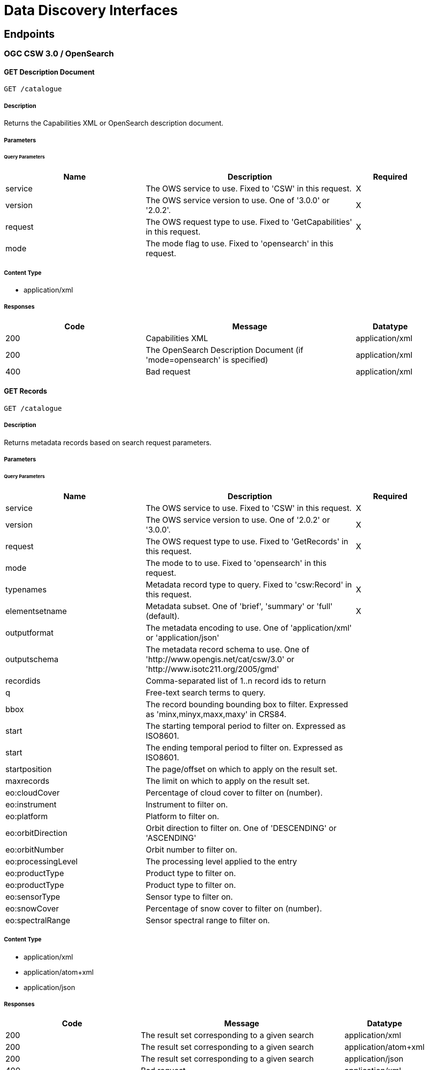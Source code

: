 = Data Discovery Interfaces

== Endpoints

=== OGC CSW 3.0 / OpenSearch

==== GET Description Document

`GET /catalogue`

===== Description

Returns the Capabilities XML or OpenSearch description document.

===== Parameters

====== Query Parameters

[cols="2,3,1"]
|===
| Name | Description | Required

| service
| The OWS service to use. Fixed to 'CSW' in this request.
| X

| version
| The OWS service version to use. One of '3.0.0' or '2.0.2'.
| X

| request
| The OWS request type to use. Fixed to 'GetCapabilities' in this request.
| X

| mode
| The mode flag to use. Fixed to 'opensearch' in this request.
|

|===


===== Content Type

* application/xml

===== Responses

[cols="2,3,1"]
|===
| Code | Message | Datatype

| 200
| Capabilities XML
| application/xml

| 200
| The OpenSearch Description Document (if 'mode=opensearch' is specified)
| application/xml

| 400
| Bad request
| application/xml

|===


==== GET Records

`GET /catalogue`

===== Description

Returns metadata records based on search request parameters.

===== Parameters

====== Query Parameters

[cols="2,3,1"]
|===
| Name | Description | Required

| service
| The OWS service to use. Fixed to 'CSW' in this request.
| X

| version
| The OWS service version to use. One of '2.0.2' or '3.0.0'.
| X

| request
| The OWS request type to use. Fixed to 'GetRecords' in this request.
| X

| mode
| The mode to to use. Fixed to 'opensearch' in this request.
|

| typenames
| Metadata record type to query. Fixed to 'csw:Record' in this request.
| X

| elementsetname
| Metadata subset. One of 'brief', 'summary' or 'full' (default).
| X

| outputformat
| The metadata encoding to use. One of 'application/xml' or 'application/json'
|

| outputschema
| The metadata record schema to use.  One of 'http://www.opengis.net/cat/csw/3.0' or  'http://www.isotc211.org/2005/gmd'
|

| recordids
| Comma-separated list of 1..n record ids to return
|

| q
| Free-text search terms to query.
|

| bbox
| The record bounding bounding box to filter. Expressed as 'minx,minyx,maxx,maxy' in CRS84.
|

| start
| The starting temporal period to filter on.  Expressed as ISO8601.
|

| start
| The ending temporal period to filter on.  Expressed as ISO8601.
|

| startposition
| The page/offset on which to apply on the result set.
|

| maxrecords
| The limit on which to apply on the result set.
|

| eo:cloudCover
| Percentage of cloud cover to filter on (number).
|

| eo:instrument
| Instrument to filter on.
|

| eo:platform
| Platform to filter on.
|

| eo:orbitDirection
| Orbit direction to filter on. One of 'DESCENDING' or 'ASCENDING'
|

| eo:orbitNumber
| Orbit number to filter on.
|

| eo:processingLevel
| The processing level applied to the entry
|

| eo:productType
| Product type to filter on.
|

| eo:productType
| Product type to filter on.
|
| eo:sensorType
| Sensor type to filter on.
|

| eo:snowCover
| Percentage of snow cover to filter on (number).
|

| eo:spectralRange
| Sensor spectral range to filter on.
|

|===


===== Content Type

* application/xml
* application/atom+xml
* application/json

===== Responses

[cols="2,3,1"]
|===
| Code | Message | Datatype

| 200
| The result set corresponding to a given search
| application/xml

| 200
| The result set corresponding to a given search
| application/atom+xml

| 200
| The result set corresponding to a given search
| application/json

| 400
| Bad request
| application/xml

|===
